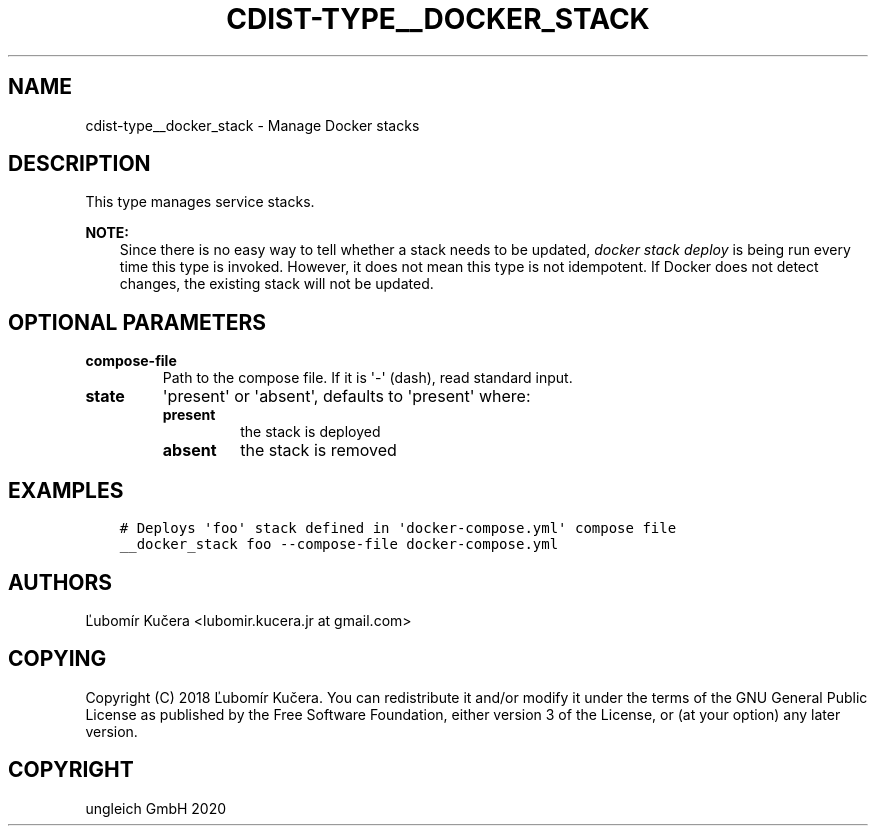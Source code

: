 .\" Man page generated from reStructuredText.
.
.TH "CDIST-TYPE__DOCKER_STACK" "7" "Nov 20, 2020" "6.9.2" "cdist"
.
.nr rst2man-indent-level 0
.
.de1 rstReportMargin
\\$1 \\n[an-margin]
level \\n[rst2man-indent-level]
level margin: \\n[rst2man-indent\\n[rst2man-indent-level]]
-
\\n[rst2man-indent0]
\\n[rst2man-indent1]
\\n[rst2man-indent2]
..
.de1 INDENT
.\" .rstReportMargin pre:
. RS \\$1
. nr rst2man-indent\\n[rst2man-indent-level] \\n[an-margin]
. nr rst2man-indent-level +1
.\" .rstReportMargin post:
..
.de UNINDENT
. RE
.\" indent \\n[an-margin]
.\" old: \\n[rst2man-indent\\n[rst2man-indent-level]]
.nr rst2man-indent-level -1
.\" new: \\n[rst2man-indent\\n[rst2man-indent-level]]
.in \\n[rst2man-indent\\n[rst2man-indent-level]]u
..
.SH NAME
.sp
cdist\-type__docker_stack \- Manage Docker stacks
.SH DESCRIPTION
.sp
This type manages service stacks.
.sp
\fBNOTE:\fP
.INDENT 0.0
.INDENT 3.5
Since there is no easy way to tell whether a stack needs to be updated,
\fIdocker stack deploy\fP is being run every time this type is invoked.
However, it does not mean this type is not idempotent. If Docker does not
detect changes, the existing stack will not be updated.
.UNINDENT
.UNINDENT
.SH OPTIONAL PARAMETERS
.INDENT 0.0
.TP
.B compose\-file
Path to the compose file. If it is \(aq\-\(aq (dash), read standard input.
.TP
.B state
\(aqpresent\(aq or \(aqabsent\(aq, defaults to \(aqpresent\(aq where:
.INDENT 7.0
.TP
.B present
the stack is deployed
.TP
.B absent
the stack is removed
.UNINDENT
.UNINDENT
.SH EXAMPLES
.INDENT 0.0
.INDENT 3.5
.sp
.nf
.ft C
# Deploys \(aqfoo\(aq stack defined in \(aqdocker\-compose.yml\(aq compose file
__docker_stack foo \-\-compose\-file docker\-compose.yml
.ft P
.fi
.UNINDENT
.UNINDENT
.SH AUTHORS
.sp
Ľubomír Kučera <lubomir.kucera.jr at gmail.com>
.SH COPYING
.sp
Copyright (C) 2018 Ľubomír Kučera. You can redistribute it
and/or modify it under the terms of the GNU General Public License as
published by the Free Software Foundation, either version 3 of the
License, or (at your option) any later version.
.SH COPYRIGHT
ungleich GmbH 2020
.\" Generated by docutils manpage writer.
.
